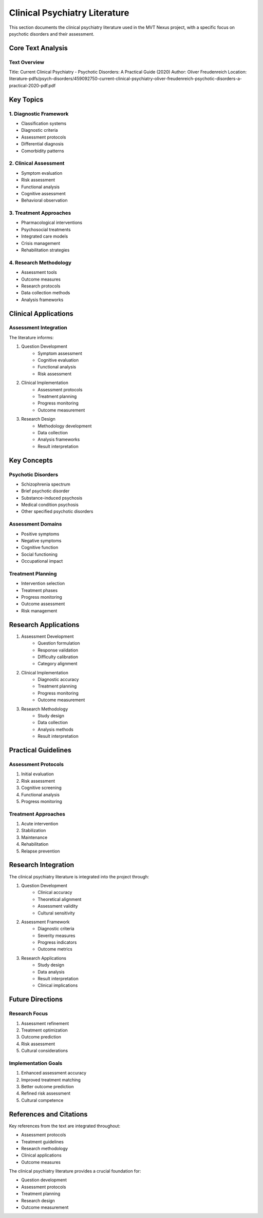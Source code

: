 Clinical Psychiatry Literature
=========================

This section documents the clinical psychiatry literature used in the MVT Nexus project, with a specific focus on psychotic disorders and their assessment.

Core Text Analysis
---------------

Text Overview
~~~~~~~~~~
Title: Current Clinical Psychiatry - Psychotic Disorders: A Practical Guide (2020)
Author: Oliver Freudenreich
Location: literature-pdfs/psych-disorders/459092750-current-clinical-psychiatry-oliver-freudenreich-psychotic-disorders-a-practical-2020-pdf.pdf

Key Topics
--------

1. Diagnostic Framework
~~~~~~~~~~~~~~~~~~~
* Classification systems
* Diagnostic criteria
* Assessment protocols
* Differential diagnosis
* Comorbidity patterns

2. Clinical Assessment
~~~~~~~~~~~~~~~~~~
* Symptom evaluation
* Risk assessment
* Functional analysis
* Cognitive assessment
* Behavioral observation

3. Treatment Approaches
~~~~~~~~~~~~~~~~~~~
* Pharmacological interventions
* Psychosocial treatments
* Integrated care models
* Crisis management
* Rehabilitation strategies

4. Research Methodology
~~~~~~~~~~~~~~~~~~~
* Assessment tools
* Outcome measures
* Research protocols
* Data collection methods
* Analysis frameworks

Clinical Applications
------------------

Assessment Integration
~~~~~~~~~~~~~~~~~~~
The literature informs:

1. Question Development
    * Symptom assessment
    * Cognitive evaluation
    * Functional analysis
    * Risk assessment

2. Clinical Implementation
    * Assessment protocols
    * Treatment planning
    * Progress monitoring
    * Outcome measurement

3. Research Design
    * Methodology development
    * Data collection
    * Analysis frameworks
    * Result interpretation

Key Concepts
----------

Psychotic Disorders
~~~~~~~~~~~~~~~~
* Schizophrenia spectrum
* Brief psychotic disorder
* Substance-induced psychosis
* Medical condition psychosis
* Other specified psychotic disorders

Assessment Domains
~~~~~~~~~~~~~~~
* Positive symptoms
* Negative symptoms
* Cognitive function
* Social functioning
* Occupational impact

Treatment Planning
~~~~~~~~~~~~~~~
* Intervention selection
* Treatment phases
* Progress monitoring
* Outcome assessment
* Risk management

Research Applications
------------------

1. Assessment Development
    * Question formulation
    * Response validation
    * Difficulty calibration
    * Category alignment

2. Clinical Implementation
    * Diagnostic accuracy
    * Treatment planning
    * Progress monitoring
    * Outcome measurement

3. Research Methodology
    * Study design
    * Data collection
    * Analysis methods
    * Result interpretation

Practical Guidelines
-----------------

Assessment Protocols
~~~~~~~~~~~~~~~~~
1. Initial evaluation
2. Risk assessment
3. Cognitive screening
4. Functional analysis
5. Progress monitoring

Treatment Approaches
~~~~~~~~~~~~~~~~~
1. Acute intervention
2. Stabilization
3. Maintenance
4. Rehabilitation
5. Relapse prevention

Research Integration
-----------------

The clinical psychiatry literature is integrated into the project through:

1. Question Development
    * Clinical accuracy
    * Theoretical alignment
    * Assessment validity
    * Cultural sensitivity

2. Assessment Framework
    * Diagnostic criteria
    * Severity measures
    * Progress indicators
    * Outcome metrics

3. Research Applications
    * Study design
    * Data analysis
    * Result interpretation
    * Clinical implications

Future Directions
--------------

Research Focus
~~~~~~~~~~~~
1. Assessment refinement
2. Treatment optimization
3. Outcome prediction
4. Risk assessment
5. Cultural considerations

Implementation Goals
~~~~~~~~~~~~~~~~~
1. Enhanced assessment accuracy
2. Improved treatment matching
3. Better outcome prediction
4. Refined risk assessment
5. Cultural competence

References and Citations
---------------------

Key references from the text are integrated throughout:

* Assessment protocols
* Treatment guidelines
* Research methodology
* Clinical applications
* Outcome measures

The clinical psychiatry literature provides a crucial foundation for:

* Question development
* Assessment protocols
* Treatment planning
* Research design
* Outcome measurement
